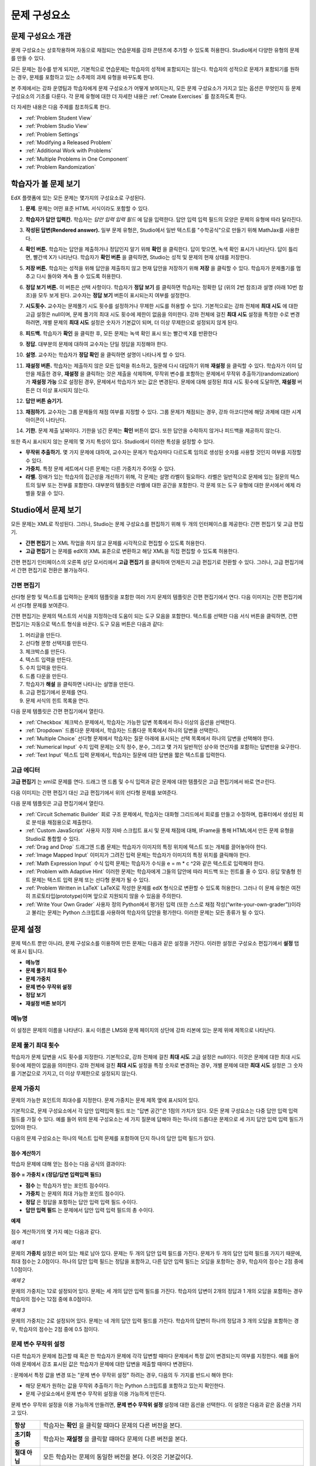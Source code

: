 .. _Working with Problem Components:

################################
문제 구성요소
################################

******************************
문제 구성요소 개관
******************************

문제 구성요소는 상호작용하며 자동으로 채점되는 연습문제를 강좌 콘텐츠에 추가할 수 있도록 허용한다. Studio에서 다양한 유형의 문제를 만들 수 있다.

모든 문제는 점수를 받게 되지만, 기본적으로 연습문제는 학습자의 성적에 포함되지는 않는다. 학습자의 성적으로 문제가 포함되기를 원하는 경우, 문제를 포함하고 있는 소주제의 과제 유형을 바꾸도록 한다.

본 주제에서는 강좌 운영팀과 학습자에게 문제 구성요소가 어떻게 보여지는지, 모든 문제 구성요소가 가지고 있는 옵션은 무엇인지 등 문제 구성요소의 기초를 다룬다. 각 문제 유형에 대한 더 자세한 내용은 :ref:`Create Exercises` 를 참조하도록 한다.

더 자세한 내용은 다음 주제를 참조하도록 한다.

* :ref:`Problem Student View`
* :ref:`Problem Studio View`
* :ref:`Problem Settings`
* :ref:`Modifying a Released Problem`
* :ref:`Additional Work with Problems`
* :ref:`Multiple Problems in One Component`
* :ref:`Problem Randomization`

.. _Problem Student View:

************************************
학습자가 볼 문제 보기
************************************

EdX 플랫폼에 있는 모든 문제는 몇가지의 구성요소로 구성된다.

.. image:: ../../../shared/building_and_running_chapters/Images/AnatomyOfExercise1.png
 :alt: Image of a problem from a student's point of view, with callouts for 
       elements of the problem

#. **문제**. 문제는 어떤 표준 HTML 서식이라도 포함할 수 있다.

#. **학습자가 답안 입력칸.** 학습자는 *답안 입력 입력 필드* 에 답을 입력한다. 답안 입력 입력 필드의 모양은 문제의 유형에 따라 달라진다.

#. **작성된 답변(Rendered answer).** 일부 문제 유형은, Studio에서 일반 텍스트를 "수학공식"으로 만들기 위해 MathJax를 사용한다.

#. **확인 버튼.** 학습자는 답안을 제출하거나 정답인지 알기 위해 **확인** 을 클릭한다. 답이 맞으면, 녹색 확인 표시가 나타난다. 답이 틀리면, 빨간색 X가 나타난다. 학습자가 **확인 버튼** 을 클릭하면, Studio는 성적 및 문제의 현재 상태를 저장한다.

#. **저장 버튼.** 학습자는 성적을 위해 답안을 제출하지 않고 현재 답안을 저장하기 위해 **저장** 을 클릭할 수 있다. 학습자가 문제풀기를 멈추고 다시 돌아와 계속 풀 수 있도록 허용한다.

#. **정답 보기 버튼.** 이 버튼은 선택 사항이다. 학습자가 **정답 보기** 를 클릭하면 학습자는 정확한 답 (위의 2번 참조)과 설명 (아래 10번 참조)을 모두 보게 된다. 교수자는 **정답 보기** 버튼이 표시되는지 여부를 설정한다. 

#. **시도횟수.** 교수자는 문제풀기 시도 횟수를 설정하거나 무제한 시도를 허용할 수 있다. 기본적으로는 강좌 전체에 **최대 시도** 에 대한 고급 설정은 null이며, 문제 풀기의 최대 시도 횟수에 제한이 없음을 의미한다. 강좌 전체에 걸친 **최대 시도** 설정을 특정한 수로 변경하려면, 개별 문제의 **최대 시도** 설정은 숫자가 기본값이 되며, 더 이상 무제한으로 설정되지 않게 된다.

   .. image:: ../../../shared/building_and_running_chapters/Images//AnatomyOfExercise2.png
    :alt: Image of a problem from a student's point of view, with callouts for 
          attempts and showing the answer

#. **피드백.** 학습자가 **확인** 을 클릭한 후, 모든 문제는 녹색 확인 표시 또는 빨간색 X를 반환한다

   .. image:: ../../../shared/building_and_running_chapters/Images//AnatomyofaProblem_Feedback.png
    :alt: Image of feedback checkmark and x from a student's point of view

#. **정답.** 대부분의 문제에 대하여 교수자는 단일 정답을 지정해야 한다.

#. **설명.** 교수자는 학습자가 **정답 확인** 을 클릭하면 설명이 나타나게 할 수 있다. 

#. **재설정 버튼.** 학습자는 제출하지 않은 모든 입력을 취소하고, 질문에 다시 대답하기 위해 **재설정** 을 클릭할 수 있다. 학습자가 이미 답안을 제출한 경우, **재설정** 을 클릭하는 것은 제출을 삭제하며, 무작위 변수를 포함하는 문제에서 무작위 추출하기(randomization)가 **재설정 가능** 으로 설정된 경우, 문제에서 학습자가 보는 값은 변경된다. 문제에 대해 설정된 최대 시도 횟수에 도달하면, **재설정** 버튼은 더 이상 표시되지 않는다.

#. **답안 버튼 숨기기.**

   .. image:: ../../../shared/building_and_running_chapters/Images//AnatomyOfExercise3.png
    :alt: Image of a problem in the course accordian

#. **채점하기.** 교수자는 그룹 문제들의 채점 여부를 지정할 수 있다. 그룹 문제가 채점되는 경우, 강좌 아코디언에 해당 과제에 대한 시계 아이콘이 나타난다.

   .. image:: ../../../shared/building_and_running_chapters/Images//clock_icon.png

#. **기한.** 문제 제출 날짜이다. 기한을 넘긴 문제는 **확인** 버튼이 없다. 또한 답안을 수락하지 않거나 피드백을 제공하지 않는다.

.. 참고:: 문제는 **열리거나 닫힐** 수 있다. 닫힌 문제는 **확인** 버튼이 없다. 학습자는 여전히 질문, 답안 및 공개된 설명을 볼 수 있지만, 문제 풀기 상태를 확인하거나, 답안을 제출 하거나, 또는 이전 점수를 변경하는 등의 작업은 할 수 없다.

또한 즉시 표시되지 않는 문제의 몇 가지 특성이 있다. Studio에서 이러한 특성을 설정할 수 있다.

*  **무작위 추출하기.** 몇 가지 문제에 대하여, 교수자는 문제가 학습자마다 다르도록 임의로 생성된 숫자를 사용할 것인지 여부를 지정할 수 있다.

*  **가중치.** 특정 문제 세트에서 다른 문제는 다른 가중치가 주어질 수 있다.

*  **라벨.** 장애가 있는 학습자의 접근성을 개선하기 위해, 각 문제는 설명 라벨이 필요하다. 라벨은 일반적으로 문제에 있는 질문의 텍스트의 일부 또는 전부를 포함한다. 대부분의 템플릿은 라벨에 대한 공간을 포함한다. 각 문제 또는 도구 유형에 대한 문서에서 예제 라벨을 찾을 수 있다.

.. _Problem Studio View:

************************************
Studio에서 문제 보기
************************************

모든 문제는 XML로 작성된다. 그러나, Studio는 문제 구성요소를 편집하기 위해 두 개의 인터페이스를 제공한다: 간편 편집기 및 고급 편집기.

*  **간편 편집기** 는 XML 작업을 하지 않고 문제를 시각적으로 편집할 수 있도록 허용한다. 

*  **고급 편집기** 는 문제를 edX의 XML 표준으로 변환하고 해당 XML을 직접 편집할 수 있도록 허용한다.

간편 편집기 인터페이스의 오른쪽 상단 모서리에서 **고급 편집기** 를 클릭하여 언제든지 고급 편집기로 전환할 수 있다. 그러나, 고급 편집기에서 간편 편집기로 전환은 불가능하다.

.. _Simple Editor:

=================
간편 편집기
=================

선다형 문항 및 텍스트를 입력하는 문제의 템플릿을 포함한 여러 가지 문제의 템플릿은 간편 편집기에서 연다. 다음 이미지는 간편 편집기에서 선다형 문제를 보여준다.

.. image:: ../../../shared/building_and_running_chapters/Images//MultipleChoice_SimpleEditor.png
 :alt: Image of a problem in the simple editor

간편 편집기는 문제의 텍스트의 서식을 지정하는데 도움이 되는 도구 모음을 포함한다. 텍스트를 선택한 다음 서식 버튼을 클릭하면, 간편 편집기는 자동으로 텍스트 형식을 바꾼다. 도구 모음 버튼은 다음과 같다:

1. 머리글을 만든다. 
2. 선다형 문항 선택지를 만든다.
3. 체크박스를 만든다. 
4. 텍스트 입력을 만든다.
5. 수치 입력을 만든다.
6. 드롭 다운을 만든다. 
7. 학습자가 **해설** 을 클릭하면 나타나는 설명을 만든다.
8. 고급 편집기에서 문제를 연다.
9. 문제 서식의 힌트 목록을 연다.

다음 문제 템플릿은 간편 편집기에서 열린다. 

*  :ref:`Checkbox` 체크박스 문제에서, 학습자는 가능한 답변 목록에서 하나 이상의 옵션을 선택한다.

*  :ref:`Dropdown` 드롭다운 문제에서, 학습자는 드롭다운 목록에서 하나의 답변을 선택한다.

*  :ref:`Multiple Choice` 선다형 문제에서 학습자는 질문 아래에 표시되는 선택 목록에서 하나의 답변을 선택해야 한다.

*  :ref:`Numerical Input` 수치 입력 문제는 오직 정수, 분수, 그리고 몇 가지 일반적인 상수와 연산자를 포함하는 답변만을 요구한다.

*  :ref:`Text Input` 텍스트 입력 문제에서, 학습자는 질문에 대한 답변을 짧은 텍스트를 입력한다.


.. _Advanced Editor:

===================
고급 에디터
===================

**고급 편집기** 는 xml로 문제를 연다. 드래그 엔 드롭 및 수식 입력과 같은 문제에 대한 템플릿은 고급 편집기에서 바로 연ㄹ린다.

다음 이미지는 간편 편집기 대신 고급 편집기에서 위의 선다형 문제를 보여준다.

.. image:: ../../../shared/building_and_running_chapters/Images//MultipleChoice_AdvancedEditor.png
 :alt: Image of a problem in the advanced editor

다음 문제 템플릿은 고급 편집기에서 열린다.

* :ref:`Circuit Schematic Builder`  회로 구조 문제에서, 학습자는 대화형 그리드에서 회로를 만들고 수정하며, 컴퓨터에서 생성된 회로 분석을 채점용으로 제출한다.

* :ref:`Custom JavaScript` 사용자 지정 자바 스크립트 표시 및 문제 채점에 대해, IFrame을 통해 HTML에서 만든 문제 유형을 Studio로 통합할 수 있다.

* :ref:`Drag and Drop` 드래그엔 드롭 문제는 학습자가 이미지의 특정 위치에 텍스트 또는 개체를 끌어놓아야 한다.

* :ref:`Image Mapped Input` 이미지가 그려진 입력 문제는 학습자가 이미지의 특정 위치를 클릭해야 한다.

* :ref:`Math Expression Input` 수식 입력 문제는 학습자가 수식을 e = m * c ^2와 같은 텍스트로 입력해야 한다.

* :ref:`Problem with Adaptive Hint` 이러한 문제는 학습자에게 그들의 답안에 따라 피드백 또는 힌트를 줄 수 있다. 응답 맞춤형 힌트 문제는 텍스트 입력 문제 또는 선다형 문제가 될 수 있다.

* :ref:`Problem Written in LaTeX`  LaTeX로 작성한 문제를 edX 형식으로 변환할 수 있도록 허용한다. 그러나 이 문제 유형은 여전히 프로토타입(prototype)이며 앞으로 지원되지 않을 수 있음을 주의한다.

* :ref:`Write Your Own Grader` 사용자 정의 Python에서 평가된 입력 (또한 스스로 채점 작성(“write-your-own-grader”))이라고 불리는 문제는 Python 스크립트를 사용하여 학습자의 답안을 평가한다. 이러한 문제는 모든 종류가 될 수 있다.

.. _Problem Settings:

******************
문제 설정
******************

문제 텍스트 뿐만 아니라, 문제 구성요소를 이용하여 만든 문제는 다음과 같은 설정을 가진다. 이러한 설정은 구성요소 편집기에서 **설정** 탭에 표시 됩니다.

*  **메뉴명**
*  **문제 풀기 최대 횟수**
*  **문제 가중치**
*  **문제 변수 무작위 설정**
*  **정답 보기**
*  **재설정 버튼 보이기**

.. image:: ../../../shared/building_and_running_chapters/Images/ProbComponent_Attributes.png
 :alt: Image of the Settings tab in a Problem component

===============
메뉴명
===============

이 설정은 문제의 이름을 나타낸다. 표시 이름은 LMS와 문제 페이지의 상단에 강좌 리본에 있는 문제 위에 제목으로 나타난다.

.. image:: ../../../shared/building_and_running_chapters/Images/ProbComponent_LMS_DisplayName.png
 :alt: Image of the problem in a unit page from a student's point of view

==============================
문제 풀기 최대 횟수
==============================

학습자가 문제 답변을 시도 횟수를 지정한다. 기본적으로, 강좌 전체에 걸친 **최대 시도** 고급 설정은 null이다. 이것은 문제에 대한 최대 시도 횟수에 제한이 없음을 의미한다. 강좌 전체에 걸친 **최대 시도** 설정을 특정 숫자로 변경하는 경우, 개별 문제에 대한 **최대 시도** 설정은 그 숫자를 기본값으로 가지고, 더 이상 무제한으로 설정되지 않는다.

.. 참고:: 1 또는 더 높은 **최대 시도** 설정의 문제만이 다운로드 할 수 있는 학습자 답변 보고서에 포함된다. 

.. _Problem Weight:

==============================
문제 가중치
==============================

.. 참고:: Studio는 모든 문제에 대한 점수를 저장하지만, 점수가 채점된 소주제에 있는 경우만 학습자의 최종 성적으로 계산된다.

문제의 가능한 포인트의 최대수를 지정한다. 문제 가중치는 문제 제목 옆에 표시되어 있다.

.. image:: ../../../shared/building_and_running_chapters/Images/ProblemWeight_DD.png
 :alt: Image of a problem from a student's point of view, with the possible 
       points circled

기본적으로, 문제 구성요소에서 각 답안 입력입력 필드 또는 "답변 공간"은 1점의 가치가 있다. 모든 문제 구성요소는 다중 답안 입력 입력 필드를 가질 수 있다. 예를 들어 위의 문제 구성요소는 세 가지 질문에 답해야 하는 하나의 드롭다운 문제으로 세 가지 답안 입력 입력 필드가 있어야 한다. 

다음의 문제 구성요소는 하나의 텍스트 입력 문제를 포함하여 단지 하나의 답안 입력 필드가 있다.

.. image:: ../../../shared/building_and_running_chapters/Images/ProblemWeight_TI.png
 :alt: Image of a text input problem from a student's point of view

점수 계산하기
****************

학습자 문제에 대해 얻는 점수는 다음 공식의 결과이다:

**점수 = 가중치 x (정답/답변 입력입력 필드)**

*  **점수** 는 학습자가 받는 포인트 점수이다. 

*  **가중치** 는 문제의 최대 가능한 포인트 점수이다.

*  **정답** 은 정답을 포함하는 답안 입력 입력 필드 수이다. 

*  **답안 입력 필드** 는 문제에서 답안 입력 입력 필드의 총 수이다.

**예제**

점수 계산하기의 몇 가지 예는 다음과 같다.

*예제 1*

문제의 **가중치** 설정은 비어 있는 채로 남아 있다. 문제는 두 개의 답안 입력 필드를 가진다. 문제가 두 개의 답안 입력 필드를 가지기 때문에, 최대 점수는 2.0점이다. 하나의 답안 입력 필드는 정답을 포함하고, 다른 답안 입력 필드는 오답을 포함하는 경우, 학습자의 점수는 2점 중에 1.0점이다. 

*예제 2*

문제의 가중치는 12로 설정되어 있다. 문제는 세 개의 답안 입력 필드를 가진다. 학습자의 답변이 2개의 정답과 1 개의 오답을 포함하는 경우 학습자의 점수는 12점 중에 8.0점이다.

*예제 3*

문제의 가중치는 2로 설정되어 있다. 문제는 네 개의 답안 입력 필드를 가진다. 학습자의 답변이 하나의 정답과  3 개의 오답을 포함하는 경우, 학습자의 점수는 2점 중에 0.5 점이다.

.. _Randomization:

===============
문제 변수 무작위 설정
===============

다른 학습자가 문제에 접근할 때 혹은 한 학습자가 문제에 각각 답변할 때마다 문제에서 특정 값이 변경되는지 여부를 지정한다. 예를 들어 아래 문제에서 강조 표시된 값은 학습자가 문제에 대한 답변을 제출할 때마다 변경된다.

.. image:: ../../../shared/building_and_running_chapters/Images/Rerandomize.png
 :alt: The same problem shown twice, with color highlighting on values that 
       can change

: 문제에서 특정 값을 변경 또는  "문제 변수 무작위 설정" 하려는 경우, 다음의 두 가지를 반드시 해야 한다: 

* 해당 문제가 원하는 값을 무작위 추출하기 하는 Python 스크립트를 포함하고 있는지 확인한다. 

* 문제 구성요소에서 문제 변수 무작위 설정을 이용 가능하게 만든다. 

.. 참고:: **문제 변수 무작위 설정** 설정을 지정하는 것은 문제 무작위 추출하기와 다르다는 것에 주의한다 **문제 변수 무작위 설정** 설정은 단일 문제 내에서 변수를 무작위로 바꾼다. 문제 무작위 추출하기는 다른 학습자에게 다른 문제 또는 다른 문제 버전을 제공한다. 더 자세한 내용은 :ref:`Problem Randomization` 를 참조하도록 한다.

문제 변수 무작위 설정을 이용 가능하게 만들려면, **문제 변수 무작위 설정** 설정에 대한 옵션을 선택한다. 이 설정은 다음과 같은 옵션을 가지고 있다.

+-------------------+--------------------------------------+
| **항상**          |학습자는 **확인** 을 클릭할 때마다    |
|                   |문제의 다른 버전을 본다.              |
+-------------------+--------------------------------------+
| **초기화 중**     | 학습자는 **재설정** 을 클릭할 때마다 |
|                   | 문제의 다른 버전을 본다.             |
+-------------------+--------------------------------------+
| **절대 아님**     | 모든 학습자는 문제의 동일한 버전을   |
|                   | 본다. 이것은 기본값이다.             |
+-------------------+--------------------------------------+
| **학습자별t**     | 개별 학습자는 문제를 볼 때마다 문제의|
|                   | 동일한 버전을 보지만, 그 버전은 다른 |
|                   | 학습자가 보는 문제의 버전과는 다르다.|
+-------------------+--------------------------------------+

.. 참고:: EdX 플랫폼은 문제 변수 무작위 설정을 위해 최대 20개의 씨드(seed)를 가진다.

.. _Show Answer:

===============
정답 보기
===============

이 설정은 언제 학습자에게 문제의 답안을 표시하는지 정의한다. 이 설정에는 다음의 옵션이 있다.

+-------------------+--------------------------------------+
| **항상**          | 학습자가 **표시** 버튼을 클릭하면    |
|                   | 항상 답안을 표시한다.                |
+-------------------+--------------------------------------+
| **응답했습니다.** | 학습자가 문제에 답하려고 시도한 후   |
|                   | 답안을 표시한다.                     |
|                   |                                      |
|                   | 질문이 재설정 되는 경우, 답안은      |
|                   | 학습자가 문제를 다시 시도할 때까지   |
|                   | 표시 되지 않는다. (학습자 질문에 답  |
|                   | 하면, 그 질문은 모두 시도되었고,     |
|                   | 답변된 것으로 간주된다. 질문이 재설정|
|                   | 되면, 그 질문은 여전히 시도되어야    |
|                   | 하며 아직 답변되지 않은 것이다. )    |
+-------------------+--------------------------------------+
| **시도했습니다.** | 학습자가 문제에 답하려고 시도한 후   |
|                   | 답안을 표시한다.                     |
|                   |                                      |
|                   | 질문이 재설정 되는 경우, 답안은 계속 |
|                   | 해서 표시된다. (학습자 질문에 답하면,|
|                   | 그 질문은 모두 시도되었고, 답변된    |
|                   | 것으로 간주된다. 질문이 재설정 되면, |
|                   | 그 질문은 여전히 시도되어야 하며 아직|
|                   | 답변되지 않은 것이다. )              |
+-------------------+--------------------------------------+
| **닫혔습니다.**   | 학습자가 문제에 답하려고 하는 모든   |
|                   | 시도 횟수를 사용한 후 또는 기한이    |
|                   | 경과한 후 답안을 표시한다.           |
+-------------------+--------------------------------------+
| **종료.**         | 학습자가 문제에 올바르게 답한 후,    |
|                   | 학습자에게 시도 횟수가 남아있지 않은 |
|                   | 경우, 또는 문제 기한이 경과한 후     |
|                   | 답안을 표시한다.                     |
+-------------------+--------------------------------------+
| **올바르거나      | 학습자가 문제에 올바르게 답한 후     |
| 지난 마감기한**   | 또는 문제 기한이 경과한 후에 답안을  |
|                   | 표시한다.                            |
+-------------------+--------------------------------------+
| **지난 마감기한** | 문제에 대한 기한이 경과한 후 답안을  |
|                   | 표시한다.                            |
+-------------------+--------------------------------------+
| **Never**         | 절대 대답을 표시하지 않는다.         |
|                   | 이 경우에, Studio 또는 LMS에서 문제  | 
|                   | 옆에 **답안 표시**  버튼이 나타나지  | 
|                   | 않는다.                              |
+-------------------+--------------------------------------+

.. _Show Reset Button:

=================
재설정 버튼 보이기
=================

이 설정은 **재설정** 버튼 문제에 표시 되는지 여부를 정의한다. 학습자는 아직 제출되지 않은 모든 입력을 취소하기 위해 **재설정** 을 클릭할 수 있고, 문제에 답하기를 다시 시도할 수 있다. 학습자가 이미 답변을 제출한 경우, **재설정** 을 클릭하면 제출한 것이 지워지고, 만약 문제가 무작위 변수를 포함하거나, 무작위 추출하기가 **재설정 작동** 으로 설정되면, 문제에서 학습자가 보게 되는 값은 변경된다. 만약 이 문제에 대해 설정된 최대 시도 횟수에 도달하면, **재설정** 버튼 표시되지 않는다.

이 문제 수준 설정은 강좌 수준의 **문제 재설정 버튼 표시** 설정보다 더 중요하다. 

.. _Modifying a Released Problem:

*********************************
공개된 문제 수정 
*********************************

.. 주의:: 문제가 공개된 후 문제를 수정할 때 주의해야 한다! 게시된 문제에 대한 변경은 강좌에서 학습자의 경험 및 강좌 데이터의 분석에 영향을 미칠 수 있다..

학습자가 문제에 대한 답안을 제출한 후, edX 학습 관리 시스템 (LMS)은 학습자의 답안과, 학습자가 받은 점수와, 문제에 대한 최대 점수를 저장한다. 1 보다 큰 수의 **최대 시도** 설정 문제에 대하여, LMS는 학습자가 문제에 대한 새로운 답안을 제출할 때마다 최대 시도 횟수 값을 업데이트한다. 그러나, 교수자가 문제 또는 문제의 특성을 변경하는 경우, 그 문제에 대한 기존의 학습자 정보는 자동으로 업데이트 되지 않는다.

예를 들어, 문제를 공개하고 그 문제에 대한 답을 3으로 지정할 수 있다. 일부 학습자가 답안을 제출한 후, 답안이 3 대신 2 이어야 한다는 것을 알게 된다. 정답과 함께 문제를 업데이트할 경우, LMS는 원래 문제에 대해 2라고 대답했던 학습자에 대해 업데이트 하지 않으므로 잘못된 점수를 받는다. 

또 다른 예로, 답안 입력 필드의 수를 3으로 변경할 수 있다. 변경하기 전에 답안을 제출한 학습자는 그 문제에 대해 2.0점 중에 0, 1 또는 2점을 받는다. 변경 후에 답안을 제출한 학습자는 같은 문제에 대해 3.0점의 점수 중에 0, 1, 2 또는 3점의 점수를 받는다. 

그러나, 만약 Studio에서 문제에 대한 가중치 설정을 변경하면, 기존의 학습자 점수는 학습자의 **Progress** 페이지를 새로 고치면 바로 업데이트 된다. 라이브 주제에서, 학습자는 이러한 변경의 결과를 볼 것이다.

===============
차선책
===============

채점에 영향을 주는 방식으로 공개된 문제를 수정해야 하는 경우, 모든 학습자가 새로운 답안을 제출하고 답안이 재채점될 기회를 갖도록 하기 위해 Studio 내에서 두 가지 옵션을 가진다. 두 옵션 모두 학습자에게 문제에 대한 답변으로 되돌아가 답안을 다시 제출하도록 묻는다는 점을 참고한다. 

*  변경했던 문제 구성요소에서, 문제에 대한 시도의 횟수를 늘린다. 그 다음 모든 학습자에게 문제에 다시 답하도록 요청한다.

*  Studio에서 전체 문제 구성요소를 삭제하고 원하는 콘텐츠 및 설정을 가지는 새로운 문제 구성요소를 만든다. (만들어야 하는 수정이 작은 경우, 삭제 하기 전에 문제 구성요소를 복제하여 그 복사본을 수정하도록 한다.) 그리고 난 후 모든 학습자에게 새로운 문제를 완료하도록 요청한다.

LMS에서 학습자 성적을 검토하고 조정하는 방법에 대 한 정보은, :ref:`Grades` 을 참조하도록 한다.

.. _Additional Work with Problems:

************************************
문제 추가 작업
************************************

문제에 대한 작업을 할 때 몇 가지 추가 옵션이 있다. 단일 문제 구성요소에 하나 이상의 문제를 포함하거나 또는 다른 학습자에게 다른 버전의 문제를 제시하도록 설정할 수 있다.

.. _Multiple Problems in One Component:

====================================
하나의 구성요소에서 다중 문제
====================================

하나 이상의 답안 유형을 가지는 문제를 만들려고 할 수 있다. 예를 들어 숫자 입력 문제를 만들고 난 다음 그 숫자 입력 문제에 대한 다중 선택 질문을 포함할 수 있다. 또는 학습자가 한 번에 많은 문제에 대한 답변을 할 수 있도록 만들 수도 있다. 이렇게 하려면 단일 문제 구성요소 내에 다중 문제를 포함시킬 수 있다. 그 문제는 다른 유형이 될 수 있다.

.. 참고:: 
  하나 이상의 문제를 포함하는 구성요소에는 :ref:`Custom JavaScript` 를 사용할 수 없다. 각각의 사용자 지정 자바 스크립트 문제는 자신의 구성요소에 있어야 한다

한 구성요소에 다중 문제를 만들려면, 새로운 빈 고급 문제 구성요소를 만들고, 그 다음 구성요소 편집기에서 각 문제에 대한 XML을 추가해야 한다. 문제와 그 대답에 대한 XML을 포함하기만 하면 된다. **확인** 버튼과 같은 다른 요소에 대한 코드를 포함할 필요가 없다.

문제 구성요소에 대해 선택한 설정 뿐만 아니라, **확인** ,  **답안 표시** 및 **재설정**  버튼과 같은 요소는 해당 구성요소에서 있는 모든 문제에 적용된다. 따라서, 최대 시도 횟수를 3으로 설정하는 경우, 학습자는 각 문제를 개별적으로 답하기 위해 세 번 시도하는 것이 아니라, 전체적으로 문제 구성요소에 있는 전체 문제 집합에 답하기 위해 세 번의 시도를 할 수 있게 된다. 학습자가 **확인** 을 클릭하면, LMS는 한번에 구성요소에 있는 모든 문제의 점수를 낸다. 학습자가 **답안 표시** 를 클릭하면, 구성요소에 있는 모든 문제에 대한 답안이 표시된다. 

.. _Problem Randomization:

===========================
문제 무작위 추출하기
===========================

다른 학습자에게 다른 문제 또는 동일한 문제의 다른 버전을 제시할 수 있다. 이렇게 하려면, Studio에서 각 문제 또는 버전에 대해 문제 구성요소를 만들고 그런 다음, 학습자가 볼 문제를 무작위로 뽑기 위해 Studio 외부에서 강좌를 편집해야 한다. 

문제 무작위 추출하기는 Studio에 있는 **무작위 추출하기** 설정과는 다르다. **무작위 추출하기** 설정은 하나의 문제 내에서 변수를 무작위로 뽑는다. **문제 무작위 추출하기** 는 다른 학습자에게 다른 문제 또는 다른 버전의 문제를 제공한다. 

.. 참고:: 무작위로 뽑혀질 수 있는 버전의 문제를 만들려면, 강좌를 내보내고, 일부 강좌의 XML 파일을 텍스트 편집기에서 편집하고, 그런 다음 강좌를 다시 가져와야 한다. 이렇게 하기 전에 강좌의 백업 복사본을 만들어 놓는 것이 좋다. 또한 XML을 편집하는 것이 매우 익숙한 경우에는 텍스트 편집기에서 강좌 파일을 편집하는 것이 좋다.

전문 용어
************

주제, 소주제, 학습활동 및 구성요소는 강좌를 내보내고 편집을 위해 .xml파일을 연 후 보게 될 파일 목록 및 **강좌 개요** 보기에서 다른 이름으로 표시된다. 다음 표는 파일 목록 및 **강좌 개요** 보기에 있는 이러한 요소의 이름을 나열하고 있다. 

.. list-table::
   :widths: 15 15
   :header-rows: 0

   * - Course Outline View
     - File List
   * - Section
     - Chapter
   * - Subsection
     - Sequential
   * - Unit
     - Vertical
   * - Component
     - Discussion, HTML, problem, or video

예를 들어 강좌에서 특정 주제를 찾을 경우, 강좌에 포함된 파일 목록을 열어 **장** 폴더를 찾아 볼 것이다. 학습활동을 찾으려면, **세로** 폴더를 찾아 볼 것 이다.

.. _Create Randomized Problems:

무작위로 추출되는 문제 만들기
****************************

#. 무작위로 추출되는 문제를 만들려는 학습활동에서, 각 버전 또는 무작위로 뽑고자 하는 문제에 대한 별도 문제 구성요소를 만든다. 예를 들어 4 개의 버전 또는 문제를 제공하려는 경우, 4 개의 별도 문제 구성요소를 만들어야 한다. **학습활동 위치** 아래 **학습활동 식별자** 입력 필드에서 표시되는 32 자리 학습활동 ID 를 확인하도록 한다.

#. 강좌를 내보낸다. 이 작업을 수행하는 방법에 대한 정보는, :ref:`Exporting and Importing a Course` 를 참조하도록 한다. 강좌를 포함하는 .tar.gz 파일을 쉽게 찾을 수 있도록 기억에 남는 위치에 저장한다.

#. 강좌를 포함하고 있는 .tar.gz 파일을 찾은 다음, 폴더 및 파일 목록으로 해당 콘텐츠를 볼 수 있도록 .tar.gz 파일의 압축을 푼다.

   Windows 컴퓨터에서 이렇게 하려면 제3자 프로그램을 다운로드 해야 한다. 더 자세한 내용은 `How to Unpack a tar File in Windows
   <http://www.haskell.org/haskellwiki/How_to_unpack_a_tar_file_in_Windows>`_ , `How to Extract a Gz File <http://www.wikihow.com/Extract-a-Gz-File>`_ , 또는 `Windows
   <http://www.ofzenandcomputing.com/how-to-open-tar-gz-files/#windows>`_
   section of the `How to Open .tar.gz Files <http://www.ofzenandcomputing.com
   /how-to-open-tar-gz-files/>`_ 페이지의 `The
   gzip Home Page <http://www.gzip.org/>`_  주제를 참조하도록 한다.


   Mac에서이 작업을 수행 하는 방법에 대한 자세한 정보는 `How to Open .tar.gz Files <http://www.ofzenandcomputing.com
   /how-to-open-tar-gz-files/>`_ 페이지의 `Mac OS X
   <http://www.ofzenandcomputing.com/how-to-open-tar-gz-files/#mac-os-x>`_ 주제를 참조하도록 한다 


#. 폴더와 파일의 목록에서 **세로** 폴더를 연다.

   .. 참고:: 학습활동이 게시 되지 않은 경우, **임시 보관함** 폴더를 연 다음 **임시 보관함** 폴더에서 **세로** 폴더를 열도록 한다.

#. **세로** 폴더에서, 1 단계에서 적어둔 학습활동 ID와 동일한 이름을 가진 .xml 파일을 찾은 다음 Sublime 2등과 같이 텍스트 편집기에서 해당 파일을 연다. 예를 들어 학습활동 ID e461de7fe2b84ebeabe1a97683360d31 인 경우, e461de7fe2b84ebeabe1a97683360d31.xml 파일을 열게 된다.

   파일은 구성요소 URL 이름과 함께 학습활동에 있는 모든 구성요소 목록을 포함하고 있다. 예를 들어 다음 파일은 4개의 문제 구성요소를 포함하고 있다.

   .. code-block:: xml
     
       <vertical display_name="Test Unit">
          <problem url_name="d9d0ceb3ffc74eacb29501183e26ad6e"/>
          <problem url_name="ea66d875f4bf4a9898d8e6d2cc9f3d6f"/>
          <problem url_name="2616cd6324704f85bc315ec46521485d"/>
          <problem url_name="88987707294d4ff0ba3b86921438d0c0"/>
       </vertical>

#. 무작위로 추출하고자 하는 문제에 대한 구성요소 주변에 ``<randomize> </randomize>`` 태그를 추가한다. 

   .. code-block:: xml
      
       <vertical display_name="Test Unit">
         <randomize>
            <problem url_name="d9d0ceb3ffc74eacb29501183e26ad6e"/>
            <problem url_name="ea66d875f4bf4a9898d8e6d2cc9f3d6f"/>
            <problem url_name="2616cd6324704f85bc315ec46521485d"/>
            <problem url_name="88987707294d4ff0ba3b86921438d0c0"/>
         </randomize>
       </vertical>

#. ``<randomize> </randomize>`` 태그를 추가한 후, .xml 파일을 저장하고  닫는다.

#. 강좌를 .tar.gz 파일로 다시 압축하여 묶는다. 

   Mac에서 이 작업을 수행 하는 방법에 대한 내용은, `How to Create a Tar GZip
   File from the Command Line <http://osxdaily.com/2012/04/05/create- tar-
   gzip/>`_ 을 참조하도록 한다.


   Windows 컴퓨터에서 이 작업을 수행 하는 방법에 대한 내용은, `How to Make
   a .tar.gz on Windows <http://stackoverflow.com/questions/12774707 /how-to-
   make-a-tar-gz-on-windows>`_을 참조하도록 한다.


#. Studio에서 강좌를 다시 가져온다.

.. 참고::

  * 일단 무작위로 추출하기를 구현했다면, Studio에서 문제 또는 문제의 버전 중 하나만을 볼 수 있다. 직접 Studio에서 하나의 문제를 편집할 수 있지만 다른 문제도 편집하려면 강좌를 내보내고, 텍스트 편집기에서 문제를 편집하고, 그런 다음 강좌를 다시 가져와야 한다. 이것은 강좌 운영팀 뿐 아니라 교수자도 마찬가지이다.
  
  * 학습자 답변에 대한 .csv 파일은 문제 은행에 있는 각 문제에 대한 답변을 포함하고 있다.
